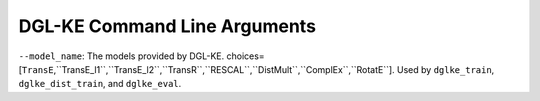 DGL-KE Command Line Arguments
----------------------------------

``--model_name``: The models provided by DGL-KE. choices=[``TransE``,``TransE_l1``,``TransE_l2``,``TransR``,``RESCAL``,``DistMult``,``ComplEx``,``RotatE``]. Used by ``dglke_train``, ``dglke_dist_train``, and ``dglke_eval``.